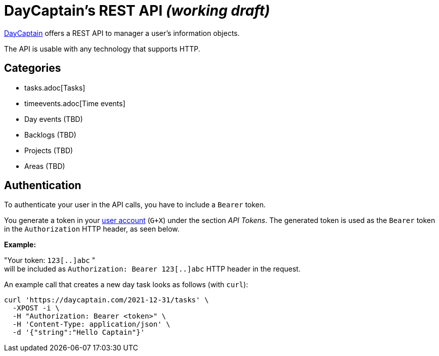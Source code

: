 = DayCaptain's REST API _(working draft)_

https://daycaptain.com[DayCaptain^] offers a REST API to manager a user's information objects.

The API is usable with any technology that supports HTTP.

== Categories

- tasks.adoc[Tasks]
- timeevents.adoc[Time events]
- Day events (TBD)
- Backlogs (TBD)
- Projects (TBD)
- Areas (TBD)


== Authentication

To authenticate your user in the API calls, you have to include a `Bearer` token.

You generate a token in your https://daycaptain.com/account.html[user account^] (`G+X`) under the section _API Tokens_.
The generated token is used as the `Bearer` token in the `Authorization` HTTP header, as seen below.

*Example:*

"Your token: `123[..]abc` " + 
will be included as `Authorization: Bearer 123[..]abc` HTTP header in the request.

An example call that creates a new day task looks as follows (with `curl`):

----
curl 'https://daycaptain.com/2021-12-31/tasks' \
  -XPOST -i \
  -H "Authorization: Bearer <token>" \
  -H 'Content-Type: application/json' \
  -d '{"string":"Hello Captain"}'
----
